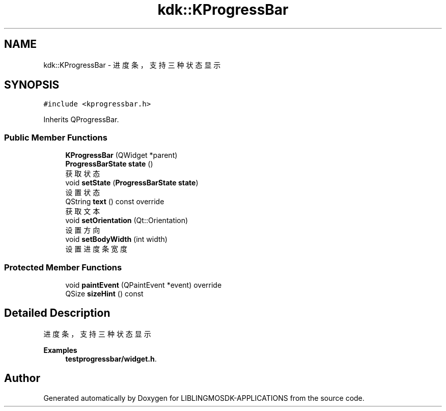 .TH "kdk::KProgressBar" 3 "Thu Oct 12 2023" "Version version:2.3" "LIBLINGMOSDK-APPLICATIONS" \" -*- nroff -*-
.ad l
.nh
.SH NAME
kdk::KProgressBar \- 进度条，支持三种状态显示  

.SH SYNOPSIS
.br
.PP
.PP
\fC#include <kprogressbar\&.h>\fP
.PP
Inherits QProgressBar\&.
.SS "Public Member Functions"

.in +1c
.ti -1c
.RI "\fBKProgressBar\fP (QWidget *parent)"
.br
.ti -1c
.RI "\fBProgressBarState\fP \fBstate\fP ()"
.br
.RI "获取状态 "
.ti -1c
.RI "void \fBsetState\fP (\fBProgressBarState\fP \fBstate\fP)"
.br
.RI "设置状态 "
.ti -1c
.RI "QString \fBtext\fP () const override"
.br
.RI "获取文本 "
.ti -1c
.RI "void \fBsetOrientation\fP (Qt::Orientation)"
.br
.RI "设置方向 "
.ti -1c
.RI "void \fBsetBodyWidth\fP (int width)"
.br
.RI "设置进度条宽度 "
.in -1c
.SS "Protected Member Functions"

.in +1c
.ti -1c
.RI "void \fBpaintEvent\fP (QPaintEvent *event) override"
.br
.ti -1c
.RI "QSize \fBsizeHint\fP () const"
.br
.in -1c
.SH "Detailed Description"
.PP 
进度条，支持三种状态显示 
.PP
\fBExamples\fP
.in +1c
\fBtestprogressbar/widget\&.h\fP\&.

.SH "Author"
.PP 
Generated automatically by Doxygen for LIBLINGMOSDK-APPLICATIONS from the source code\&.
